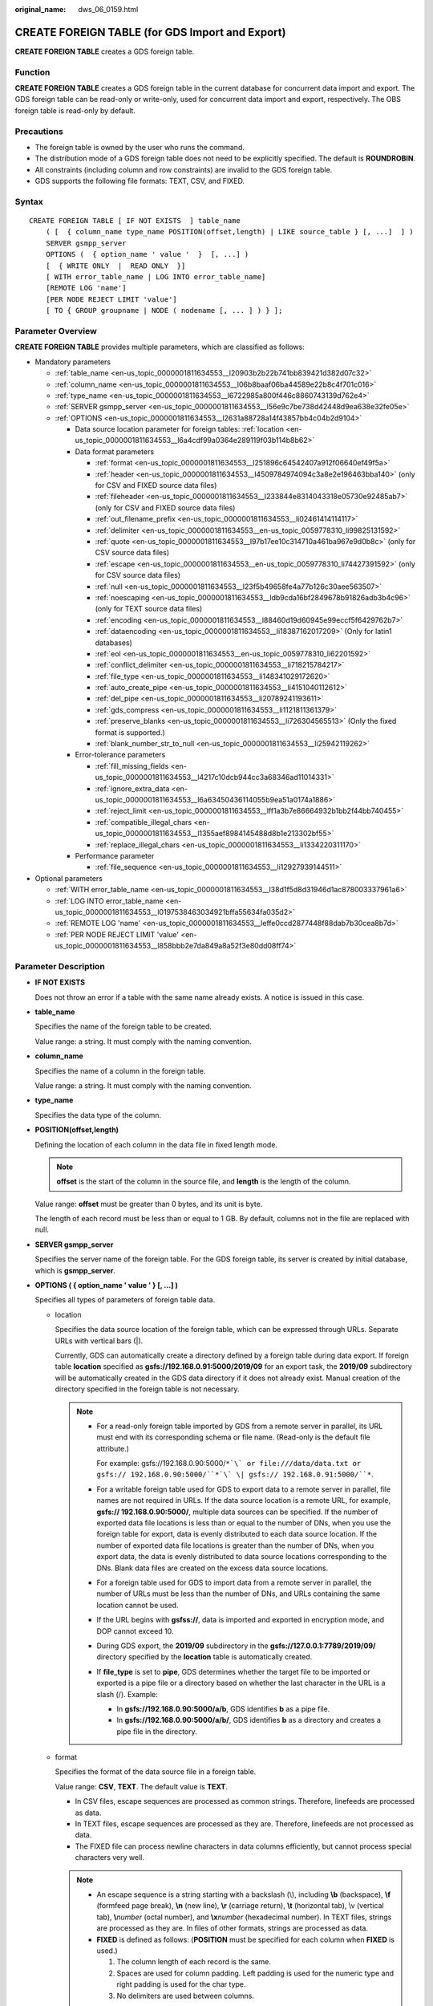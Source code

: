 :original_name: dws_06_0159.html

.. _dws_06_0159:

CREATE FOREIGN TABLE (for GDS Import and Export)
================================================

**CREATE FOREIGN TABLE** creates a GDS foreign table.

Function
--------

**CREATE FOREIGN TABLE** creates a GDS foreign table in the current database for concurrent data import and export. The GDS foreign table can be read-only or write-only, used for concurrent data import and export, respectively. The OBS foreign table is read-only by default.

Precautions
-----------

-  The foreign table is owned by the user who runs the command.
-  The distribution mode of a GDS foreign table does not need to be explicitly specified. The default is **ROUNDROBIN**.
-  All constraints (including column and row constraints) are invalid to the GDS foreign table.
-  GDS supports the following file formats: TEXT, CSV, and FIXED.

Syntax
------

::

   CREATE FOREIGN TABLE [ IF NOT EXISTS  ] table_name
       ( [  { column_name type_name POSITION(offset,length) | LIKE source_table } [, ...]  ] )
       SERVER gsmpp_server
       OPTIONS (  { option_name ' value '  }  [, ...] )
       [  { WRITE ONLY  |  READ ONLY  }]
       [ WITH error_table_name | LOG INTO error_table_name]
       [REMOTE LOG 'name']
       [PER NODE REJECT LIMIT 'value']
       [ TO { GROUP groupname | NODE ( nodename [, ... ] ) } ];

Parameter Overview
------------------

**CREATE FOREIGN TABLE** provides multiple parameters, which are classified as follows:

-  Mandatory parameters

   -  :ref:`table_name <en-us_topic_0000001811634553__l20903b2b22b741bb839421d382d07c32>`
   -  :ref:`column_name <en-us_topic_0000001811634553__l06b8baaf06ba44589e22b8c4f701c016>`
   -  :ref:`type_name <en-us_topic_0000001811634553__l6722985a800f446c8860743139d762e4>`
   -  :ref:`SERVER gsmpp_server <en-us_topic_0000001811634553__l56e9c7be738d42448d9ea638e32fe05e>`
   -  :ref:`OPTIONS <en-us_topic_0000001811634553__l2631a88728a14f43857bb4c04b2d9104>`

      -  Data source location parameter for foreign tables: :ref:`location <en-us_topic_0000001811634553__l6a4cdf99a0364e289119f03b114b8b62>`
      -  Data format parameters

         -  :ref:`format <en-us_topic_0000001811634553__l251896c64542407a912f06640ef49f5a>`
         -  :ref:`header <en-us_topic_0000001811634553__l4509784974094c3a8e2e196463bba140>` (only for CSV and FIXED source data files)
         -  :ref:`fileheader <en-us_topic_0000001811634553__l233844e8314043318e05730e92485ab7>` (only for CSV and FIXED source data files)
         -  :ref:`out_filename_prefix <en-us_topic_0000001811634553__li02461414114117>`
         -  :ref:`delimiter <en-us_topic_0000001811634553__en-us_topic_0059778310_li99825131592>`
         -  :ref:`quote <en-us_topic_0000001811634553__l97b17ee10c314710a461ba967e9d0b8c>` (only for CSV source data files)
         -  :ref:`escape <en-us_topic_0000001811634553__en-us_topic_0059778310_li74427391592>` (only for CSV source data files)
         -  :ref:`null <en-us_topic_0000001811634553__l23f5b49658fe4a77b126c30aee563507>`
         -  :ref:`noescaping <en-us_topic_0000001811634553__ldb9cda16bf2849678b91826adb3b4c96>` (only for TEXT source data files)
         -  :ref:`encoding <en-us_topic_0000001811634553__l88460d19d60945e99eccf5f6429762b7>`
         -  :ref:`dataencoding <en-us_topic_0000001811634553__li18387162017209>` (Only for latin1 databases)
         -  :ref:`eol <en-us_topic_0000001811634553__en-us_topic_0059778310_li62201592>`
         -  :ref:`conflict_delimiter <en-us_topic_0000001811634553__li718215784217>`
         -  :ref:`file_type <en-us_topic_0000001811634553__li148341029172620>`
         -  :ref:`auto_create_pipe <en-us_topic_0000001811634553__li4151040112612>`
         -  :ref:`del_pipe <en-us_topic_0000001811634553__li20789241193611>`
         -  :ref:`gds_compress <en-us_topic_0000001811634553__li1121811361379>`
         -  :ref:`preserve_blanks <en-us_topic_0000001811634553__li726304565513>` (Only the fixed format is supported.)
         -  :ref:`blank_number_str_to_null <en-us_topic_0000001811634553__li25942119262>`

      -  Error-tolerance parameters

         -  :ref:`fill_missing_fields <en-us_topic_0000001811634553__l4217c10dcb944cc3a68346ad11014331>`
         -  :ref:`ignore_extra_data <en-us_topic_0000001811634553__l6a63450436114055b9ea51a0174a1886>`
         -  :ref:`reject_limit <en-us_topic_0000001811634553__lff1a3b7e86664932b1bb2f44bb740455>`
         -  :ref:`compatible_illegal_chars <en-us_topic_0000001811634553__l1355aef8984145488d8b1e213302bf55>`
         -  :ref:`replace_illegal_chars <en-us_topic_0000001811634553__li1334220311170>`

      -  Performance parameter

         -  :ref:`file_sequence <en-us_topic_0000001811634553__li12927939144511>`

-  Optional parameters

   -  :ref:`WITH error_table_name <en-us_topic_0000001811634553__l38d1f5d8d31946d1ac878003337961a6>`
   -  :ref:`LOG INTO error_table_name <en-us_topic_0000001811634553__l0197538463034921bffa55634fa035d2>`
   -  :ref:`REMOTE LOG 'name' <en-us_topic_0000001811634553__leffe0ccd2877448f88dab7b30cea8b7d>`
   -  :ref:`PER NODE REJECT LIMIT 'value' <en-us_topic_0000001811634553__l858bbb2e7da849a8a52f3e80dd08ff74>`

.. _en-us_topic_0000001811634553__s949bbfb7d67e4891ac3744b6ecf3bb2a:

Parameter Description
---------------------

-  **IF NOT EXISTS**

   Does not throw an error if a table with the same name already exists. A notice is issued in this case.

-  .. _en-us_topic_0000001811634553__l20903b2b22b741bb839421d382d07c32:

   **table_name**

   Specifies the name of the foreign table to be created.

   Value range: a string. It must comply with the naming convention.

-  .. _en-us_topic_0000001811634553__l06b8baaf06ba44589e22b8c4f701c016:

   **column_name**

   Specifies the name of a column in the foreign table.

   Value range: a string. It must comply with the naming convention.

-  .. _en-us_topic_0000001811634553__l6722985a800f446c8860743139d762e4:

   **type_name**

   Specifies the data type of the column.

-  **POSITION(offset,length)**

   Defining the location of each column in the data file in fixed length mode.

   .. note::

      **offset** is the start of the column in the source file, and **length** is the length of the column.

   Value range: **offset** must be greater than 0 bytes, and its unit is byte.

   The length of each record must be less than or equal to 1 GB. By default, columns not in the file are replaced with null.

-  .. _en-us_topic_0000001811634553__l56e9c7be738d42448d9ea638e32fe05e:

   **SERVER gsmpp_server**

   Specifies the server name of the foreign table. For the GDS foreign table, its server is created by initial database, which is **gsmpp_server**.

-  .. _en-us_topic_0000001811634553__l2631a88728a14f43857bb4c04b2d9104:

   **OPTIONS ( { option_name ' value ' } [, ...] )**

   Specifies all types of parameters of foreign table data.

   -  .. _en-us_topic_0000001811634553__l6a4cdf99a0364e289119f03b114b8b62:

      location

      Specifies the data source location of the foreign table, which can be expressed through URLs. Separate URLs with vertical bars (|).

      Currently, GDS can automatically create a directory defined by a foreign table during data export. If foreign table **location** specified as **gsfs://192.168.0.91:5000/2019/09** for an export task, the **2019/09** subdirectory will be automatically created in the GDS data directory if it does not already exist. Manual creation of the directory specified in the foreign table is not necessary.

      .. note::

         -  For a read-only foreign table imported by GDS from a remote server in parallel, its URL must end with its corresponding schema or file name. (Read-only is the default file attribute.)

            For example: gsfs://192.168.0.90:5000/``*`\` or file:///data/data.txt or gsfs:// 192.168.0.90:5000/``*`\` \| gsfs:// 192.168.0.91:5000/``*``.

         -  For a writable foreign table used for GDS to export data to a remote server in parallel, file names are not required in URLs. If the data source location is a remote URL, for example, **gsfs:// 192.168.0.90:5000/**, multiple data sources can be specified. If the number of exported data file locations is less than or equal to the number of DNs, when you use the foreign table for export, data is evenly distributed to each data source location. If the number of exported data file locations is greater than the number of DNs, when you export data, the data is evenly distributed to data source locations corresponding to the DNs. Blank data files are created on the excess data source locations.

         -  For a foreign table used for GDS to import data from a remote server in parallel, the number of URLs must be less than the number of DNs, and URLs containing the same location cannot be used.

         -  If the URL begins with **gsfss://**, data is imported and exported in encryption mode, and DOP cannot exceed 10.

         -  During GDS export, the **2019/09** subdirectory in the **gsfs://127.0.0.1:7789/2019/09/** directory specified by the **location** table is automatically created.

         -  If **file_type** is set to **pipe**, GDS determines whether the target file to be imported or exported is a pipe file or a directory based on whether the last character in the URL is a slash (/). Example:

            -  In **gsfs://192.168.0.90:5000/a/b**, GDS identifies **b** as a pipe file.
            -  In **gsfs://192.168.0.90:5000/a/b/**, GDS identifies **b** as a directory and creates a pipe file in the directory.

   -  .. _en-us_topic_0000001811634553__l251896c64542407a912f06640ef49f5a:

      format

      Specifies the format of the data source file in a foreign table.

      Value range: **CSV**, **TEXT**. The default value is **TEXT**.

      -  In CSV files, escape sequences are processed as common strings. Therefore, linefeeds are processed as data.
      -  In TEXT files, escape sequences are processed as they are. Therefore, linefeeds are not processed as data.
      -  The FIXED file can process newline characters in data columns efficiently, but cannot process special characters very well.

      .. note::

         -  An escape sequence is a string starting with a backslash (\\), including **\\b** (backspace), **\\f** (formfeed page break), **\\n** (new line), **\\r** (carriage return), **\\t** (horizontal tab), \\v (vertical tab), **\\**\ *number* (octal number), and **\\x**\ *number* (hexadecimal number). In TEXT files, strings are processed as they are. In files of other formats, strings are processed as data.
         -  **FIXED** is defined as follows: (**POSITION** must be specified for each column when **FIXED** is used.)

            #. The column length of each record is the same.
            #. Spaces are used for column padding. Left padding is used for the numeric type and right padding is used for the char type.
            #. No delimiters are used between columns.

   -  .. _en-us_topic_0000001811634553__l4509784974094c3a8e2e196463bba140:

      header

      Specifies whether a data file contains a table header. header is available only for CSV and FIXED files.

      When data is imported, if **header** is **on**, the first row of the data file will be identified as title row and ignored. If header is **off**, the first row is identified as data.

      When data is exported, if **header** is **on**, :ref:`fileheader <en-us_topic_0000001811634553__l233844e8314043318e05730e92485ab7>` must be specified. **fileheader** is used to specify the export header file format. If header is **off**, the exported file does not include a title row.

      Value range: **true**, **on**, **false**, and **off**. The default value is **false** or **off**.

   -  .. _en-us_topic_0000001811634553__l233844e8314043318e05730e92485ab7:

      fileheader

      Specifies a file that defines the content in the header for exported data. The file contains one row of data description of each column.

      For example, to add a header in a file containing product information, define the file as follows:

      The information of products.\\n

      .. important::

         -  This parameter is available only when **header** is **on** or **true**. The file must be prepared in advance.
         -  In Remote mode, the definition file must be put to the working directory of GDS (the **-d** directory specified when starting the GDS).
         -  The definition file can contain only one row of title information, and end with a newline character. Excess rows will be discarded. (Title information cannot contain newline character).
         -  The length of the definition file including the newline character cannot exceed 1 MB.

   -  .. _en-us_topic_0000001811634553__li02461414114117:

      out_filename_prefix

      Specifies the name prefix of the exported data file exported using GDS from a write-only foreign table.

      If **file_type** is set to **pipe**, the pipe file **dbName_schemaName_foreignTableName.pipe** is generated.

      If both **out_filename_prefix** and **location** specify a pipe name, the pipe name specified in **location** is used.

      .. important::

         -  The prefix of the specified file name must be valid and compliant with the restrictions of the file system in the physical environment where the GDS is deployed. Otherwise, the file will fail to be created.

            -  The file name prefix can contain only lowercase letters, uppercase letters, digits, and underscores (_).

            -  The prefix of the specified export file name cannot contain feature fields reserved for the Windows and Linux OS, including but not limited to:

               "con","aux","nul","prn","com0","com1","com2","com3","com4","com5","com6","com7","com8","com9","lpt0","lpt1","lpt2","lpt3","lpt4","lpt5","lpt6","lpt7","lpt8","lpt9"

            -  The total length of the absolute path consisting of the exported file prefix, the path specified by **GDS -d**, **.dat**, or **.pipe** should be as required by the file system where GDS is deployed.

            -  It is required that the prefix can be correctly parsed and identified by the receiver (including but not limited to the original database where it was exported) of the data file. Identify and modify the option that causes the file name resolution problem (if any).

         -  To concurrently perform export jobs, do not use the same file name prefix for them. Otherwise, the exported files may overwrite each other or be lost in the OS or file system.

   -  .. _en-us_topic_0000001811634553__en-us_topic_0059778310_li99825131592:

      delimiter

      Specifies the column delimiter of data, and uses the default delimiter if it is not set. The default delimiter of TEXT is a tab and that of CSV is a comma (,). No delimiter is used in FIXED format.

      .. note::

         -  A delimiter cannot be \\r or \\n.
         -  A delimiter cannot be the same as the **null** value. The delimiter of CSV cannot be same as the **quote** value.
         -  The delimiter for the TEXT format data cannot contain any of the following characters: \\.abcdefghijklmnopqrstuvwxyz0123456789.
         -  The data length of a single row should be less than 1 GB. If the delimiters are too long and there are too many rows, the length of valid data will be affected.
         -  You are advised to use a multi-character, such as the combination of the dollar sign ($), caret (^), the ampersand (&), or invisible characters, such as 0x07, 0x08, and 0x1b as the delimiter.
         -  For a multi-character delimiter, do not use the same characters, for example, **---**.

      Valid value:

      The value of **delimiter** can be a multi-character delimiter whose length is less than or equal to 10 bytes.

   -  .. _en-us_topic_0000001811634553__l97b17ee10c314710a461ba967e9d0b8c:

      quote

      Specifies which characters in a CSV source data file will be identified as quotation marks. The default value is a double quotation mark (").

      .. note::

         -  The quote parameter cannot be the same as the delimiter or null parameter.
         -  The **quote** parameter must be a single-byte character.
         -  Invisible characters are recommended as **quote** values, such as 0x07, 0x08, and 0x1b.

   -  .. _en-us_topic_0000001811634553__en-us_topic_0059778310_li74427391592:

      escape

      Specifies which characters in a CSV source data file are escape characters. Escape characters can only be single-byte characters.

      Default value: the same as the value of QUOTE

   -  .. _en-us_topic_0000001811634553__l23f5b49658fe4a77b126c30aee563507:

      null

      Specifies the string that represents a null value.

      .. note::

         -  The null value cannot be \\r or \\n. The maximum length is 100 characters.
         -  The **null** value cannot be the same as the delimiter or **quote** parameter.

      Valid value:

      -  The default value is **\\N** for the TEXT format.
      -  The default value for the CSV format is an empty string without quotation marks.

   -  .. _en-us_topic_0000001811634553__li25942119262:

      blank_number_str_to_null

      Converts a variable number of spaces of the numeric type (**INT1OID**, **INT2OID**, **INT4OID**, **INT8OID**, **FLOAT4OID**, or **FLOAT8OID**) in a data file to **NULL**. This parameter is supported only by clusters of version 8.1.3, 8.2.1.236, 9.1.0, or later.

      For example, if this option is set to **true**, NULL is returned when **null ''**, **null ' ' (one space)**, or **null ' '** (two spaces) is defined.

      The value can be **true** or **false**. The default value is **false**, which means no conversion is done.

   -  .. _en-us_topic_0000001811634553__ldb9cda16bf2849678b91826adb3b4c96:

      noescaping

      Specifies in TEXT format, whether to escape the backslash (\\) and its following characters.

      .. note::

         **noescaping** is available only for the TEXT format.

      Value range: **true**, **on**, **false**, and **off**. The default value is **false** or **off**.

   -  .. _en-us_topic_0000001811634553__l88460d19d60945e99eccf5f6429762b7:

      encoding

      Specifies the encoding of a data file, that is, the encoding used to parse, check, and generate a data file. Its default value is the default **client_encoding** value of the current database.

      Before you import foreign tables, it is recommended that you set **client_encoding** to the file encoding format, or a format matching the character set of the file. Otherwise, unnecessary parsing and check errors may occur, leading to import errors, rollback, or even invalid data import. Before you import foreign tables, you are also advised to specify this parameter, because the export result using the default character set may not be what you expected.

      If this parameter is not specified when you create a foreign table, a warning message will be displayed on the client.

      .. note::

         -  Currently, GDS cannot parse or write in a file using multiple encoding formats during foreign table import or export.
         -  Common encoding formats include UTF8, GBK, and GB18030. GB18030 has two versions: GB18030 and GB18030_2022. GB18030_2022 is the latest national standard in China prepared to support Chinese characters.

   -  .. _en-us_topic_0000001811634553__li18387162017209:

      dataencoding

      Specifies the actual encoding of data in tables in the latin1 database. Converts data format during GDS data import and export. This parameter is supported by version 8.2.0 or later clusters.

      Value range: **GBK**, **GB18030**, **UTF8**, and **GB18030_2022**

      .. important::

         1. This parameter can be used only in latin1 databases.

         2. When this parameter is used, the encoding must be GBK, GB18030, GB18030_2022, or UTF8.

      Typical scenarios:

      #. To import the GB-encoded text data to the **latin1** database and convert the data to UTF8. Set **dataencoding** to **UTF8** and **encoding** to **GB**.
      #. To export GB-encoded data from the **latin1** database as a UTF8 data file, set **dataencoding** to **GB** and **encoding** to **UTF8**.

   -  .. _en-us_topic_0000001811634553__l4217c10dcb944cc3a68346ad11014331:

      fill_missing_fields

      Specifies whether to generate an error message when the last column in a row in the source file is lost during data import.

      Value range: **true**, **on**, **false**, and **off**. The default value is **false** or **off**.

      -  If this parameter is set to **true** or **on** and the last column of a data row in a data source file is lost, the column will be replaced with **NULL** and no error message will be generated.

      -  If this parameter is set to **false** or **off** and the last column is missing, the following error information will be displayed:

         .. code-block::

            missing data for column "tt"

   -  .. _en-us_topic_0000001811634553__l6a63450436114055b9ea51a0174a1886:

      ignore_extra_data

      Specifies whether to ignore excessive columns when the number of data source files exceeds the number of foreign table columns. This parameter is available during data import.

      Value range: **true**, **on**, **false**, and **off**. The default value is **false** or **off**.

      -  If this parameter is set to **true** or **on** and the number of data source files exceeds the number of foreign table columns, excessive columns will be ignored.

      -  If this parameter is set to **false** or **off** and the number of data source files exceeds the number of foreign table columns, the following error information will be displayed:

         .. code-block::

            extra data after last expected column

      .. important::

         If the newline character at the end of the row is lost, setting the parameter to **true** will ignore data in the next row.

   -  .. _en-us_topic_0000001811634553__lff1a3b7e86664932b1bb2f44bb740455:

      reject_limit

      Specifies the maximum number of data format errors allowed during a data import task. If the number of errors does not reach the maximum number, the data import task can still be executed.

      .. important::

         You are advised to replace this syntax with **PER NODE REJECT LIMIT 'value'**.

         Examples of data format errors include the following: a column is lost, an extra column exists, a data type is incorrect, and encoding is incorrect. Once a non-data format error occurs, the whole data import process is stopped.

      Value range: a positive integer or **unlimited**

      If this parameter is not specified, an error message is returned immediately.

      .. note::

         Enclose positive integer values with single quotation marks ('').

   -  mode

      Specifies the data import policy during a specific data import process. GaussDB(DWS) supports only the **Normal** mode.

      Valid value:

      -  **Normal** (default): supports all file types (CSV, TEXT, FIXED). Enabling Gauss data service to help data import.

   -  .. _en-us_topic_0000001811634553__en-us_topic_0059778310_li62201592:

      eol

      Specifies the newline character style of the imported or exported data file.

      Value range: multi-character newline characters within 10 bytes. Common newline characters include **\\r** (0x0D), **\\n** (0x0A), and **\\r\\n** (0x0D0A). Special newline characters include **$** and **#**.

      .. note::

         -  The **eol** parameter supports only the TEXT format for data import and export and does not support the CSV or FIXED format for data import. For forward compatibility, the **eol** parameter can be set to **0x0D** or **0x0D0A** for data export in the CSV and FIXED formats.
         -  If you want to export data in FIXED format as a single row, use the **eol** parameter and set it to an empty string **''**. However, it is important to note that this method of exporting data cannot be directly imported into the GaussDB(DWS) database.
         -  The value of the **eol** parameter cannot be the same as that of **DELIMITER** or **NULL**.
         -  The value of the **eol** parameter cannot contain digits, letters, or periods (.).

   -  .. _en-us_topic_0000001811634553__li718215784217:

      conflict_delimiter

      This parameter is generally used with the :ref:`compatible_illegal_chars <en-us_topic_0000001811634553__l1355aef8984145488d8b1e213302bf55>` parameter. If a data file contains a truncated Chinese character, the truncated character and a delimiter will be encoded into another Chinese character due to inconsistent encoding between the foreign table and the database. As a result, the delimiter is masked and an error will be reported, indicating that there are missing fields.

      This parameter is used to avoid encoding a truncated character and a delimiter into another character.

      Value range: **true**, **on**, **false**, and **off**. The default value is **false** or **off**.

      -  If the parameter is set to **true** or **on**, encoding a truncated character and a delimiter into another character is allowed.
      -  If the parameter is set to **false** or **off**, encoding a truncated character and a delimiter into another character is not allowed.

      .. important::

         This parameter is disabled by default. It is recommended that you disable this parameter, because encoding a truncated character and a delimiter into another character is rarely required. If the parameter is enabled, the scenario may be incorrectly identified and thereby causing incorrect information imported to the table.

   -  .. _en-us_topic_0000001811634553__li148341029172620:

      file_type

      Specifies the type of the file to be imported or exported.

      Value options: **normal**, **pipe**, and **interconn**. **normal** is the default value.

      -  If this parameter is set to **normal**, the file to be imported or exported is a common file.
      -  If this parameter is set to **pipe**, the file to be imported or exported is a named pipe.
      -  If the parameter is **interconn**, the current GDS foreign table is used for interconnected and compressed import and export. This parameter must be used together with the **gds_compress** parameter and is supported only by cluster 8.2.0 or later.

         .. note::

            If the value of **file_type** is set to **interconn**, GDS must be upgraded to 8.2.0 or later. Otherwise, the error message "ERROR: un-support format" will be displayed.

   -  .. _en-us_topic_0000001811634553__li12927939144511:

      file_sequence

      Concurrently imports data in parallel through GDS foreign tables, to improve single-file import performance. This parameter is only used for data import.

      The parameter format is **file_sequence**'*total number of shards*\ ``-``\ *current shard*'. Example:

      **file_sequence '3-1'** indicates that the imported file is logically split into three shards and the data currently imported by the foreign table is the data on the first shard.

      **file_sequence '3-2'** indicates that the imported file is logically split into three shards and the data currently imported by the foreign table is the data on the second shard.

      **file_sequence '3-3'** indicates that the imported file is logically split into three shards and the data currently imported by the foreign table is the data on the third shard.

      This parameter has the following constraints:

      -  A file can be split to a maximum of 8 shards.
      -  The number of currently imported shard should be less than or equal to the total number of split shards.
      -  Only CSV and TXT files can be imported.

      .. note::

         When data is imported in parallel in CSV format, some shards fail to be imported in the following scenario because the CSV rules conflict with the GDS splitting logic:

         Scenario: A CSV file contains a newline character that is not escaped, the newline character is contained in the character specified by **quote**, and the data of this line is in the first row of the logical shard.

         For example, if you import the **big.csv** file in parallel, the following information is displayed:

         .. code-block::

            --id, username, address
            10001,"customer1 name","Rose District"
            10002,"customer2 name","
            23 Road Rose
            District NewCity"
            10003,"customer3 name","NewCity"

         After the file is split into two shards, the content of the first shard is as follows:

         .. code-block::

            10001,"customer1 name","Rose District"
            10002,"customer2 name","
            23

         The content of the second shard is as follows:

         .. code-block::

            Road Rose
            District NewCity"
            10003,"customer3 name","NewCity"

         The newline character after **ddddd** in the first line of the second shard is contained between double quotation marks. As a result, GDS cannot determine whether the newline character is a newline character in the field or a separator in the line. Therefore, two data records on the first shard are successfully imported, but the second shard fails to be imported.

   -  .. _en-us_topic_0000001811634553__li4151040112612:

      auto_create_pipe

      This parameter specifies whether the GDS process automatically creates a named pipe.

      Value options: **true**, **on**, **false**, and **off**. The default value is **true**/**on**.

      -  If this parameter is set to **true** or **on**, the GDS process is allowed to automatically create a named pipe.
      -  If this parameter is set to **false** or **off**, you need to manually create a named pipe.

      .. important::

         -  When setting **auto_create_pipe**, set **file_type** to **pipe**, or **interconn**. Otherwise, the foreign table cannot be created.
         -  If **auto_create_pipe** is set to **false** and no pipe is specified during data import and export, the *database name*\ \_\ *schema name*\ \_\ *foreign table name*\ **.pipe** file will be opened. If a pipe has been specified, the specified pipe in the location will be opened. If the named pipe is not written by other programs or is not opened in write mode within the period specified by the **pipe-timeout** parameter, an error message is displayed indicating that the import or export task times out. If the file is not a pipe, an error is reported when the import or export task is executed.
         -  If **auto_create_pipe** is set to **true** and no pipe file is specified during data import and export, the *database name*\ \_\ *schema name*\ \_\ *foreign table name*\ **.pipe** file will be opened. If the file is a common file, an error is reported when the file is imported or exported. If the file is a pipe, the system automatically deletes the file and re-creates the named pipe.
         -  You can use the :ref:`location <en-us_topic_0000001811634553__l6a4cdf99a0364e289119f03b114b8b62>` parameter to specify the pipe when exporting data, for example, **location'gsfs://127.0.0.1:7789/aa.pipe**. When **auto_create_pipe** is set to **true**, GDS automatically creates the **aa.pipe** file in the data directory.

   -  .. _en-us_topic_0000001811634553__li20789241193611:

      del_pipe

      This parameter specifies whether to automatically delete the pipe file after the import or export task is complete.

      Value options: **true** or **on**; **false** or **off**. The default value is **true** or **on**.

      -  If this parameter is set to **true** or **on**, the GDS process will automatically delete a named pipe file.
      -  If this parameter is set to **false** or **off**, the GDS process will not delete a named pipe file.

      .. important::

         When setting **del_pipe**, set **file_type** to **pipe** or **interconn**. Otherwise, the foreign table cannot be created.

   -  .. _en-us_topic_0000001811634553__li1121811361379:

      gds_compress

      This parameter is used to reduce the network bandwidth for cluster interconnection when users use GDS pipe files. Currently, and only the Snappy algorithm is supported. This parameter is supported by version 8.2.0 or later clusters.

      Value range: **snappy**. Currently, only the Snappy algorithm is supported, which means that data imported and exported through GDS pipes is compressed and decompressed using the Snappy algorithm.

      .. important::

         -  When setting this parameter, **file_type** must be set to **interconn** and format to **CSV**. If this parameter is not set, by default, files are not compressed. Currently, this parameter can only be set to **snappy**. When using this function, ensure that the versions of the local cluster, remote cluster, and GDS are of the same version.
         -  If the value of **file_type** is **interconn**, GDS must be upgraded to 8.2.0 or later. Otherwise, the error message "ERROR: un-support format" is displayed.
         -  This parameter reduces the network bandwidth between clusters and increases the cluster CPU load. You can determine whether to enable this parameter based on the site requirements.
         -  When a GDS foreign table is used for interconnected data migration, to allow data to be compressed during migration, the GDS foreign table must support this parameter. You use interconnected foreign tables to compress and migrate data, or manually use a GDS foreign table to compress and migrate data at the network layer. Many parameters need to be set during manual procedure, you are advised to use interconnected foreign tables.
         -  This parameter must be specified for foreign tables used for both export and import.

   -  .. _en-us_topic_0000001811634553__li726304565513:

      preserve_blanks

      Specifies whether to retain the blank characters (including spaces, \\t, \\v, and \\f) at the end of each column during fixed-length import. This parameter is supported by version 8.2.0.100 or later clusters.

      Value range: **true**, **on**, **false**, and **off** The default value is **false** or **off**.

      -  If this parameter is set to **true** or **on**, the trailing **\\t** is retained and pruning is not performed for column data of the BYTEAOID, CHAROID, NAMEOID, TEXTOID, BPCHAROID, VARCHAROID, NVARCHAR2OID or CSTRINGOID type.
      -  If this parameter is set to **false** or **off**, blank characters (including spaces, \\t, \\v, and \\f) at the end of all data types are pruned.

   -  fix

      Specifies the length of fixed format data. The unit is byte. This syntax is available only for READ ONLY foreign tables.

      Value range: Less than **1 GB**, and greater than or equal to the total length specified by **POSITION** (The total length is the sum of **offset** and **length** in the last column of the table definition.)

   -  out_fix_alignment

      Specifies how the columns of types BYTEAOID, CHAROID, NAMEOID, TEXTOID, BPCHAROID, VARCHAROID, NVARCHAR2OID, and CSTRINGOID are aligned during fixed-length export.

      Value range: **align_left**, **align_right**

      Default value: **align_right**

      .. important::

         The bytea data type must be in hexadecimal format (for example, \\XXXX) or octal format (for example, \\XXX\\XXX\\XXX). The data to be imported must be left-aligned (that is, the column data starts with either of the two formats instead of spaces). Therefore, if the exported file needs to be imported using a GDS foreign table and the file data length is less than that specified by the foreign table formatter, the exported file must be left aligned. Otherwise, an error is reported during the import.

   -  out_fix_num_alignment

      Specifies how the columns of numeric types TINYINT, SMALLINT, INTEGER, BINARY_INTEGER, BIGINT, NUMERIC[(p[,s])], DECIMAL[(p[,s])], NUMBER[(p[,s])], REAL, FLOAT4, DOUBLE PRECISION, FLOAT8, FLOAT[(p)], BINARY_DOUBLE, DEC[(p[,s])], INTEGER[(p[,s])], SMALLSERIAL, SERIAL and BIGSERIAL are aligned during fixed-length export. This is supported only by clusters of version 9.1.0 or later.

      Value range: **align_left**, **align_right**

      Default value: align_left

   -  date_format

      Imports data of the DATE type. This syntax is available only for READ ONLY foreign tables.

      Value range: any valid DATE value. For details, see :ref:`Date and Time Processing Functions and Operators <dws_06_0035>`.

      .. note::

         If ORACLE is specified as the compatible database, the DATE format is TIMESTAMP. For details, see **timestamp_format** below.

   -  time_format

      Imports data of the TIME type. This syntax is available only for READ ONLY foreign tables.

      Value range: any valid TIME value. Time zones cannot be used. For details, see :ref:`Date and Time Processing Functions and Operators <dws_06_0035>`.

   -  timestamp_format

      Imports data of the TIMESTAMP type. This syntax is available only for READ ONLY foreign tables.

      Value range: any valid TIMESTAMP value. Time zones are not supported. For details, see :ref:`Date and Time Processing Functions and Operators <dws_06_0035>`.

   -  smalldatetime_format

      Imports data of the SMALLDATETIME type. This syntax is available only for READ ONLY foreign tables.

      Value range: any valid SMALLDATETIME value. For details, see :ref:`Date and Time Processing Functions and Operators <dws_06_0035>`.

   -  .. _en-us_topic_0000001811634553__l1355aef8984145488d8b1e213302bf55:

      compatible_illegal_chars

      Specifies whether to tolerate invalid characters during data import and export. This syntax is valid for READ ONLY and WRITE ONLY foreign tables.

      Only clusters of version 8.1.3.331 or later support export fault tolerance.

      Value range: **true**, **on**, **false**, and **off**. The default value is **false** or **off**.

      -  If the parameter is **true** or **on**, the database will accept invalid characters after converting them during import or export.
      -  If this parameter is set to **false** or **off**, the import process will be stopped if there are invalid characters and an error occurs.

      .. note::

         The rule of error tolerance when you import invalid characters is as follows:

         -  **\\0** is converted to a space.
         -  Other invalid characters are converted to question marks.
         -  If **compatible_illegal_chars** is set to **true** or **on**, the database will convert and accept the invalid characters. If **NULL**, **DELIMITER**, **QUOTE**, and **ESCAPE** are set to a spaces or question marks. Errors like "illegal chars conversion may confuse COPY escape 0x20" will be displayed to prompt user to modify parameter values that cause confusion, preventing import errors.
         -  Enabling error tolerance for foreign table export will result in invalid characters being exported as question marks (?), which can lead to inconsistencies between the exported and original data when imported back into the GaussDB(DWS) database.

   -  .. _en-us_topic_0000001811634553__li1334220311170:

      replace_illegal_chars

      Error tolerance parameter for importing invalid characters. This parameter is used to replace **'\\0'** with a specified string. This syntax is available only for READ ONLY foreign tables.

      .. note::

         The restrictions on the string used to replace **'\\0'** are as follows:

         -  **compatible_illegal_chars** must be set to **true** or **on**.
         -  **format** must be set to **TEXT** or **CSV**.
         -  A maximum of 10 characters is allowed.
         -  The string cannot be the same as the delimiter, or contain the delimiter, or contain the following characters: digits, letters, backslashes (\\), and periods (.).

-  **READ ONLY**

   Specifies whether a foreign table is read-only. This parameter is available only for data import.

-  **WRITE ONLY**

   Specifies whether a foreign table is write-only. This parameter is available only for data export.

-  .. _en-us_topic_0000001811634553__l38d1f5d8d31946d1ac878003337961a6:

   **WITH error_table_name**

   Specifies the table where data format errors generated during parallel data import are recorded. You can query the error information table after data is imported to obtain error details. This parameter is available only after **reject_limit** is set.

   .. note::

      To be compatible with PostgreSQL open source interfaces, you are advised to replace this syntax with **LOG INTO**.

   Value range: a string. It must comply with the naming convention.

-  .. _en-us_topic_0000001811634553__l0197538463034921bffa55634fa035d2:

   **LOG INTO error_table_name**

   Specifies the table where data format errors generated during parallel data import are recorded. You can query the error information table after data is imported to obtain error details.

   .. note::

      This parameter is available only after **PER NODE REJECT LIMIT** is set.

   Value range: a string. It must comply with the naming convention.

-  .. _en-us_topic_0000001811634553__leffe0ccd2877448f88dab7b30cea8b7d:

   **REMOTE LOG 'name'**

   The data format error information is saved as files in GDS. **name** is the prefix of the error data file.

-  .. _en-us_topic_0000001811634553__l858bbb2e7da849a8a52f3e80dd08ff74:

   **PER NODE REJECT LIMIT 'value'**

   This parameter specifies the allowed number of data format errors on each DN during data import. If the number of errors exceeds the specified value on any DN, data import fails, an error is reported, and the system exits data import.

   .. important::

      This syntax specifies the error tolerance of a single node.

      Examples of data format errors include the following: a column is lost, an extra column exists, a data type is incorrect, and encoding is incorrect. When a non-data format error occurs, the whole data import process stops.

   Value range: an **unlimited** integer. If this parameter is not specified, an error message is returned immediately.

-  **TO { GROUP groupname \| NODE ( nodename [, ... ] ) }**

   Currently, **TO GROUP** cannot be used. **TO NODE** is used for internal scale-out tools.

Examples
--------

Create a foreign table **customer_ft** to import data from GDS server 10.10.123.234 in TEXT format:

::

   CREATE FOREIGN TABLE customer_ft
   (
       c_customer_sk             integer               ,
       c_customer_id             char(16)              ,
       c_current_cdemo_sk        integer               ,
       c_current_hdemo_sk        integer               ,
       c_current_addr_sk         integer               ,
       c_first_shipto_date_sk    integer               ,
       c_first_sales_date_sk     integer               ,
       c_salutation              char(10)              ,
       c_first_name              char(20)              ,
       c_last_name               char(30)              ,
       c_preferred_cust_flag     char(1)               ,
       c_birth_day               integer               ,
       c_birth_month             integer               ,
       c_birth_year              integer                       ,
       c_birth_country           varchar(20)                   ,
       c_login                   char(13)                      ,
       c_email_address           char(50)                      ,
       c_last_review_date        char(10)
   )
       SERVER gsmpp_server
       OPTIONS
   (
       location 'gsfs://10.10.123.234:5000/customer1*.dat',
       FORMAT 'TEXT' ,
       DELIMITER '|',
       encoding 'utf8',
       mode 'Normal')
   READ ONLY;

Create a foreign table to import data from GDS servers 192.168.0.90 and 192.168.0.91 in TEXT format. Record errors that occur during data import in **foreign_HR_staffS_ft**. A maximum of two data format errors are allowed during the data import.

::

   CREATE FOREIGN TABLE foreign_HR_staffS_ft
   (
     staff_ID       NUMBER(6) ,
     FIRST_NAME     VARCHAR2(20),
     LAST_NAME      VARCHAR2(25),
     EMAIL          VARCHAR2(25),
     PHONE_NUMBER   VARCHAR2(20),
     HIRE_DATE      DATE,
     employment_ID  VARCHAR2(10),
     SALARY         NUMBER(8,2),
     COMMISSION_PCT NUMBER(2,2),
     MANAGER_ID     NUMBER(6),
     section_ID  NUMBER(4)
   ) SERVER gsmpp_server OPTIONS (location 'gsfs://192.168.0.90:5000/* | gsfs://192.168.0.91:5000/*', format 'TEXT', delimiter E'\x08',  null '',reject_limit '2') WITH err_HR_staffS_ft;

Create a foreign table to import all files in the **input_data** directory in CSV format.

::

   CREATE FOREIGN TABLE foreign_HR_staffS_ft1
   (
     staff_ID       NUMBER(6) ,
     FIRST_NAME     VARCHAR2(20),
     LAST_NAME      VARCHAR2(25),
     EMAIL          VARCHAR2(25),
     PHONE_NUMBER   VARCHAR2(20),
     HIRE_DATE      DATE,
     employment_ID  VARCHAR2(10),
     SALARY         NUMBER(8,2),
     COMMISSION_PCT NUMBER(2,2),
     MANAGER_ID     NUMBER(6),
     section_ID     NUMBER(4)
   ) SERVER gsmpp_server OPTIONS (location 'file:///input_data/*', format 'csv', quote E'\x08', mode 'private', delimiter ',') WITH err_HR_staffS_ft1;

Create a foreign table to export data to the **output_data** directory in CSV format.

::

   CREATE FOREIGN TABLE foreign_HR_staffS_ft2
   (
     staff_ID       NUMBER(6) ,
     FIRST_NAME     VARCHAR2(20),
     LAST_NAME      VARCHAR2(25),
     EMAIL          VARCHAR2(25),
     PHONE_NUMBER   VARCHAR2(20),
     HIRE_DATE      DATE,
     employment_ID  VARCHAR2(10),
     SALARY         NUMBER(8,2),
     COMMISSION_PCT NUMBER(2,2),
     MANAGER_ID     NUMBER(6),
     section_ID  NUMBER(4)
   ) SERVER gsmpp_server OPTIONS (location 'file:///output_data/', format 'csv', quote E'\x08', delimiter '|', header 'on') WRITE ONLY;

Helpful Links
-------------

:ref:`ALTER FOREIGN TABLE (GDS Import and Export) <dws_06_0123>`, :ref:`DROP FOREIGN TABLE <dws_06_0192>`

